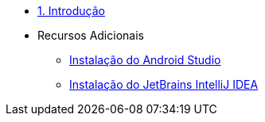 * xref:01-intro-dev-android-kotlin.adoc[1. Introdução]
* Recursos Adicionais
** xref:99-instalacao-android-studio.adoc[Instalação do Android Studio]
** xref:99-instalacao-jetbrains-intellij.adoc[Instalação do JetBrains IntelliJ IDEA]
